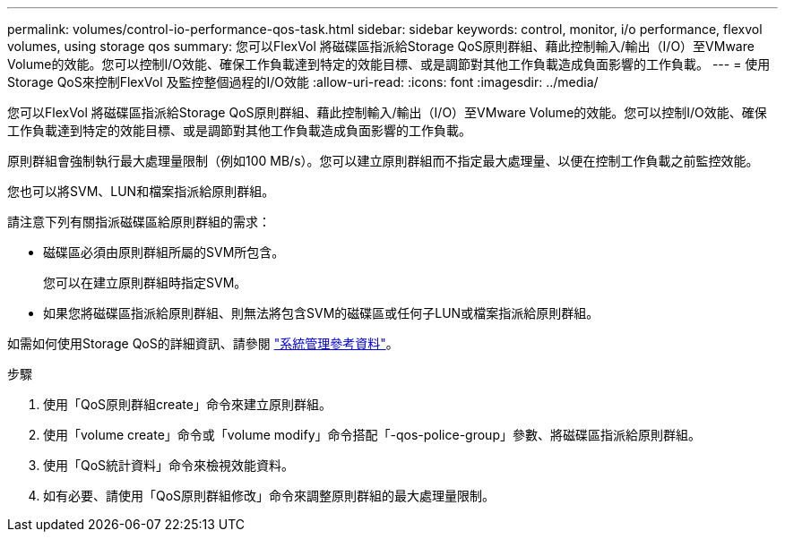 ---
permalink: volumes/control-io-performance-qos-task.html 
sidebar: sidebar 
keywords: control, monitor, i/o performance, flexvol volumes, using storage qos 
summary: 您可以FlexVol 將磁碟區指派給Storage QoS原則群組、藉此控制輸入/輸出（I/O）至VMware Volume的效能。您可以控制I/O效能、確保工作負載達到特定的效能目標、或是調節對其他工作負載造成負面影響的工作負載。 
---
= 使用Storage QoS來控制FlexVol 及監控整個過程的I/O效能
:allow-uri-read: 
:icons: font
:imagesdir: ../media/


[role="lead"]
您可以FlexVol 將磁碟區指派給Storage QoS原則群組、藉此控制輸入/輸出（I/O）至VMware Volume的效能。您可以控制I/O效能、確保工作負載達到特定的效能目標、或是調節對其他工作負載造成負面影響的工作負載。

原則群組會強制執行最大處理量限制（例如100 MB/s）。您可以建立原則群組而不指定最大處理量、以便在控制工作負載之前監控效能。

您也可以將SVM、LUN和檔案指派給原則群組。

請注意下列有關指派磁碟區給原則群組的需求：

* 磁碟區必須由原則群組所屬的SVM所包含。
+
您可以在建立原則群組時指定SVM。

* 如果您將磁碟區指派給原則群組、則無法將包含SVM的磁碟區或任何子LUN或檔案指派給原則群組。


如需如何使用Storage QoS的詳細資訊、請參閱 link:../system-admin/index.html["系統管理參考資料"]。

.步驟
. 使用「QoS原則群組create」命令來建立原則群組。
. 使用「volume create」命令或「volume modify」命令搭配「-qos-police-group」參數、將磁碟區指派給原則群組。
. 使用「QoS統計資料」命令來檢視效能資料。
. 如有必要、請使用「QoS原則群組修改」命令來調整原則群組的最大處理量限制。

